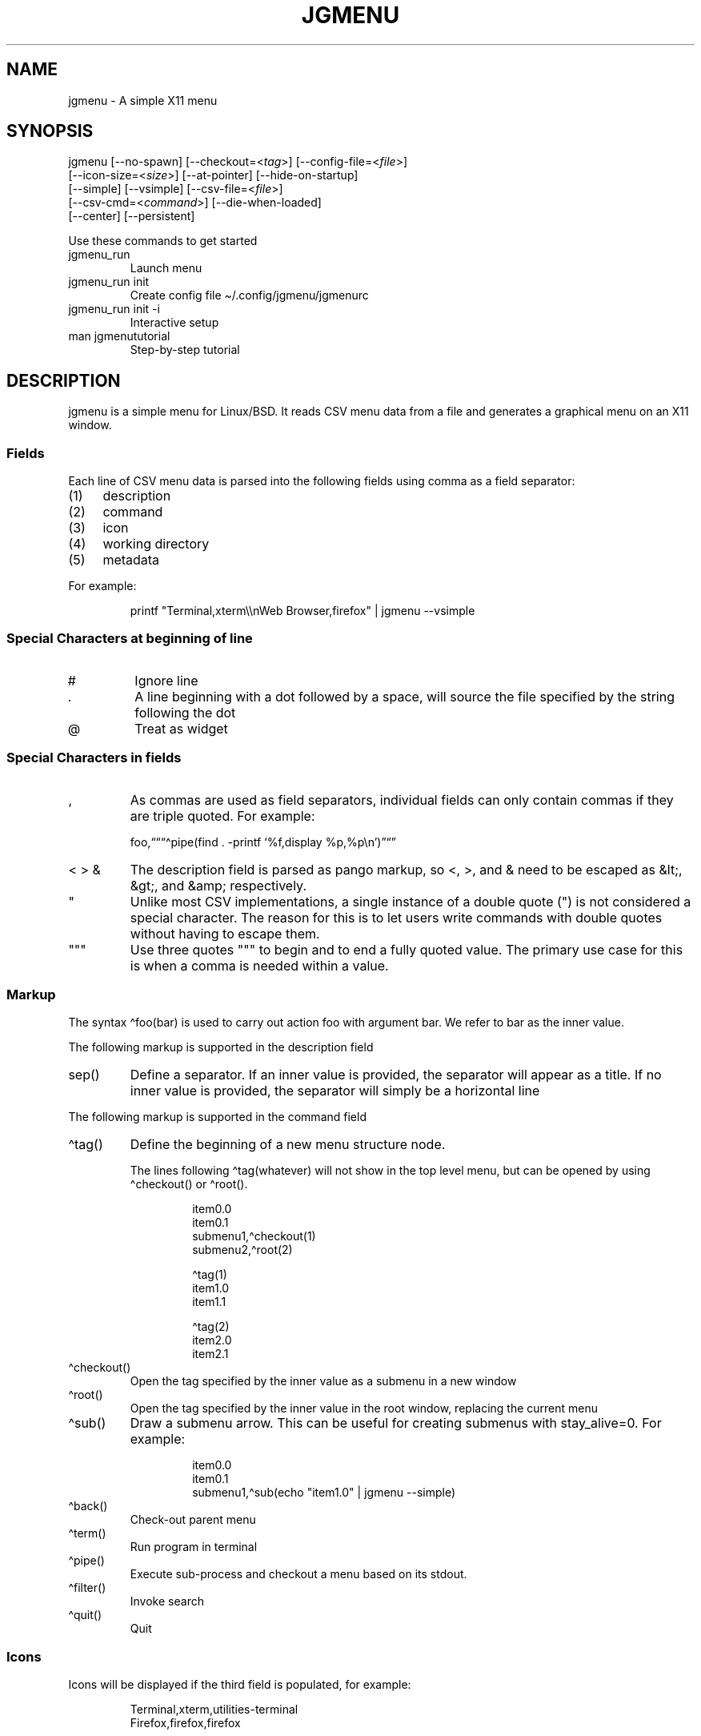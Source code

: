 .\" Automatically generated by Pandoc 3.1.11.1
.\"
.TH "JGMENU" "1" "2 January, 2021" "" ""
.SH NAME
jgmenu \- A simple X11 menu
.SH SYNOPSIS
jgmenu\ [\-\-no\-spawn]\ [\-\-checkout=<\f[I]tag\f[R]>]\ [\-\-config\-file=<\f[I]file\f[R]>]
.PD 0
.P
.PD
\ \ \ \ \ \ \ [\-\-icon\-size=<\f[I]size\f[R]>] [\-\-at\-pointer]
[\-\-hide\-on\-startup]
.PD 0
.P
.PD
\ \ \ \ \ \ \ [\-\-simple] [\-\-vsimple]
[\-\-csv\-file=<\f[I]file\f[R]>]
.PD 0
.P
.PD
\ \ \ \ \ \ \ [\-\-csv\-cmd=<\f[I]command\f[R]>] [\-\-die\-when\-loaded]
.PD 0
.P
.PD
\ \ \ \ \ \ \ [\-\-center] [\-\-persistent]
.PP
Use these commands to get started
.TP
\f[CR]jgmenu_run\f[R]
Launch menu
.TP
\f[CR]jgmenu_run init\f[R]
Create config file \[ti]/.config/jgmenu/jgmenurc
.TP
\f[CR]jgmenu_run init \-i\f[R]
Interactive setup
.TP
\f[CR]man jgmenututorial\f[R]
Step\-by\-step tutorial
.SH DESCRIPTION
\f[CR]jgmenu\f[R] is a simple menu for Linux/BSD.
It reads CSV menu data from a file and generates a graphical menu on an
X11 window.
.SS Fields
Each line of CSV menu data is parsed into the following fields using
comma as a field separator:
.IP "(1)" 4
description
.PD 0
.P
.PD
.IP "(2)" 4
command
.PD 0
.P
.PD
.IP "(3)" 4
icon
.PD 0
.P
.PD
.IP "(4)" 4
working directory
.PD 0
.P
.PD
.IP "(5)" 4
metadata
.PP
For example:
.IP
.EX
printf \[dq]Terminal,xterm\[rs]\[rs]nWeb Browser,firefox\[dq] | jgmenu \-\-vsimple
.EE
.SS Special Characters at beginning of line
.TP
\f[CR]#\f[R]
Ignore line
.TP
\f[CR].\f[R]
A line beginning with a dot followed by a space, will source the file
specified by the string following the dot
.TP
\f[CR]\[at]\f[R]
Treat as widget
.SS Special Characters in fields
.TP
\f[CR],\f[R]
As commas are used as field separators, individual fields can only
contain commas if they are triple quoted.
For example:
.RS
.PP
foo,\[lq]\[lq]\[lq]\[ha]pipe(find .
\-printf `%f,display %p,%p\[rs]n')\[rq]\[lq]\[rq]
.RE
.TP
\f[CR]< > &\f[R]
The description field is parsed as pango markup, so \f[CR]<\f[R],
\f[CR]>\f[R], and \f[CR]&\f[R] need to be escaped as \f[CR]&lt;\f[R],
\f[CR]&gt;\f[R], and \f[CR]&amp;\f[R] respectively.
.TP
\f[CR]\[dq]\f[R]
Unlike most CSV implementations, a single instance of a double quote
(\f[CR]\[dq]\f[R]) is not considered a special character.
The reason for this is to let users write commands with double quotes
without having to escape them.
.TP
\f[CR]\[dq]\[dq]\[dq]\f[R]
Use three quotes \f[CR]\[dq]\[dq]\[dq]\f[R] to begin and to end a fully
quoted value.
The primary use case for this is when a comma is needed within a value.
.SS Markup
The syntax \[ha]foo(bar) is used to carry out action \f[CR]foo\f[R] with
argument \f[CR]bar\f[R].
We refer to \f[CR]bar\f[R] as the \f[CR]inner value\f[R].
.PP
The following markup is supported in the \f[CR]description\f[R] field
.TP
\f[CR]sep()\f[R]
Define a separator.
If an inner value is provided, the separator will appear as a title.
If no inner value is provided, the separator will simply be a horizontal
line
.PP
The following markup is supported in the \f[CR]command\f[R] field
.TP
\f[CR]\[ha]tag()\f[R]
Define the beginning of a new menu structure node.
.RS
.PP
The lines following \f[CR]\[ha]tag(whatever)\f[R] will not show in the
top level menu, but can be opened by using \f[CR]\[ha]checkout()\f[R] or
\f[CR]\[ha]root()\f[R].
.IP
.EX
item0.0
item0.1
submenu1,\[ha]checkout(1)
submenu2,\[ha]root(2)

\[ha]tag(1)
item1.0
item1.1

\[ha]tag(2)
item2.0
item2.1
.EE
.RE
.TP
\f[CR]\[ha]checkout()\f[R]
Open the tag specified by the inner value as a submenu in a new window
.TP
\f[CR]\[ha]root()\f[R]
Open the tag specified by the inner value in the root window, replacing
the current menu
.TP
\f[CR]\[ha]sub()\f[R]
Draw a submenu arrow.
This can be useful for creating submenus with \f[CR]stay_alive=0\f[R].
For example:
.RS
.IP
.EX
item0.0
item0.1
submenu1,\[ha]sub(echo \[dq]item1.0\[dq] | jgmenu \-\-simple)
.EE
.RE
.TP
\f[CR]\[ha]back()\f[R]
Check\-out parent menu
.TP
\f[CR]\[ha]term()\f[R]
Run program in terminal
.TP
\f[CR]\[ha]pipe()\f[R]
Execute sub\-process and checkout a menu based on its stdout.
.TP
\f[CR]\[ha]filter()\f[R]
Invoke search
.TP
\f[CR]\[ha]quit()\f[R]
Quit
.SS Icons
Icons will be displayed if the third field is populated, for example:
.IP
.EX
Terminal,xterm,utilities\-terminal
Firefox,firefox,firefox
.EE
.SH OPTIONS
.TP
\f[CR]\-\-no\-spawn\f[R]
Redirect command to stdout rather than execute it.
.TP
\f[CR]\-\-checkout=<tag>\f[R]
Checkout submenu  on startup.
.TP
\f[CR]\-\-config\-file=<file>\f[R]
Read config file.
.TP
\f[CR]\-\-icon\-size=<size>\f[R]
Specify icon size (22 by default).
If set to 0, icons will not be loaded.
.TP
\f[CR]\-\-at\-pointer\f[R]
Launch menu at mouse pointer.
.TP
\f[CR]\-\-hide\-on\-startup\f[R]
Start menu is hidden state.
.TP
\f[CR]\-\-simple\f[R]
Ignore tint2 settings; Run in short\-lived mode (i.e.\ exit after mouse
click or enter/escape); read menu items from \f[CR]stdin\f[R].
.TP
\f[CR]\-\-vsimple\f[R]
Same as \f[CR]\-\-simple\f[R], but also disables icons and ignores
jgmenurc.
.TP
\f[CR]\-\-csv\-file=<file>\f[R]
Specify menu file (in jgmenu flavoured CSV format).
If file cannot be opened, input is reverted to \f[CR]stdin\f[R].
.TP
\f[CR]\-\-csv\-cmd=<command>\f[R]
Specify command to produce menu data, for example
\f[CR]jgmenu_run pmenu\f[R]
.TP
\f[CR]\-\-die\-when\-loaded\f[R]
Open menu and then exit(0).
Useful for debugging and testing.
.TP
\f[CR]\-\-center\f[R]
Center align menu horizontally and vertically.
.TP
\f[CR]\-\-persistent\f[R]
Same as the persistent config option.
See config option section below for details.
.SH USER INTERFACE
.TP
\f[CR]Up\f[R], \f[CR]Down\f[R]
Select previous/next item
.TP
\f[CR]Left\f[R]. \f[CR]Right\f[R]
Move to parent/sub menu
.TP
\f[CR]PgUp\f[R], \f[CR]PgDn\f[R]
Scroll up/down
.TP
\f[CR]Home\f[R], \f[CR]End\f[R]
Select first/last item
.TP
\f[CR]Enter\f[R]
Select an item or open a submenu
.TP
\f[CR]F5\f[R]
Restart
.TP
\f[CR]F8\f[R]
Print node tree to stderr
.TP
\f[CR]F9\f[R]
exit(1)
.TP
\f[CR]F10\f[R]
exit(0)
.TP
\f[CR]Backspace\f[R]
Return to parent menu
.PP
Type any string to invoke a search.
Words separated by space will be searched for using \f[CR]OR\f[R] logic
(i.e.\ the match of either word is sufficient to display an item).
.SH WIDGETS
Lines beginning with `\[at]' in jgmenu flavoured CSV files are parsed in
accordance with the following syntax:
.IP
.EX
\[at]type,action,x,y,w,h,r,halign,valign,fgcol,bgcol,content
.EE
.TP
\f[CR]type\f[R]
The widget type, which can be one of the following:
.RS
.TP
\f[CR]rect\f[R]
Rectangle with a 1px thick border drawn using \f[CR]fgcol\f[R]
.TP
\f[CR]search\f[R]
Search box showing the current filter (what the user has typed) or the
specified \f[CR]text\f[R] if no filter has been invoked.
.TP
\f[CR]icon\f[R]
Icon
.RE
.TP
\f[CR]action\f[R]
The action to take when selected.
This can either be a shell command or a menu action such
\f[CR]\[ha]root()\f[R].
.TP
\f[CR]x\f[R], \f[CR]y\f[R]
Horizontal and vertical margin of widget
.TP
\f[CR]w\f[R], \f[CR]h\f[R]
Width and height of widget
.TP
\f[CR]r\f[R]
Corner radius
.TP
\f[CR]fgcol\f[R], \f[CR]bgcol\f[R]
Foreground and background colours using syntax \f[CR]rrggbb #aa\f[R]
\f[CR]fgcol\f[R] accepts \f[CR]auto\f[R] to use the jgmenurc\[cq]s
\f[CR]color_norm_fg\f[R]
.TP
\f[CR]content\f[R]
\f[CR]icon_path\f[R] for \f[CR]icon\f[R] widgets \f[CR]text\f[R] for all
other widget types
.TP
\f[CR]halign\f[R], \f[CR]valign\f[R]
Horizontal and vertical alignment of widget.
This has not yet been implemented, but defaults to \f[CR]top\f[R] and
\f[CR]left\f[R]
.SH CONFIGURATION FILE
If no file is specified using the \[en]config\-file= option, the XDG
Base Directory Specification is adhered to.
I.e:
.IP \[bu] 2
Global config in \f[CR]${XDG_CONFIG_DIRS:\-/etc/xdg}\f[R]
.PD 0
.P
.PD
.IP \[bu] 2
User config override in \f[CR]${XDG_CONFIG_HOME:\-$HOME/.config}\f[R]
.PP
For most users \[ti]/.config/jgmenu/jgmenurc is appropriate.
.PP
Global config variables are set in the following order (i.e.\ bottom of
list has higher precedence):
.IP \[bu] 2
built\-in defaults (config.c)
.PD 0
.P
.PD
.IP \[bu] 2
tint2rc config file (can be specified by \f[CR]TINT2_CONFIG\f[R]
environment variable)
.PD 0
.P
.PD
.IP \[bu] 2
jgmenurc config file (can be specified by \[en]config\-file=)
.PD 0
.P
.PD
.IP \[bu] 2
command line arguments
.SS Syntax
Lines beginning with \f[CR]#\f[R] are ignored.
.PP
All other lines are recognised as setting variables in the format
.IP
.EX
key = value
.EE
.PP
White spaces are mostly ignored.
.SS Values
Unless otherwise specified, values as treated as simple strings.
.PP
Here follow some specific types:
.TP
\f[CR]boolean\f[R]
When a variable takes a boolean value, only 0 and 1 are accepted.
0 means false; 1 means true.
.TP
\f[CR]integer\f[R]
When a variable takes an integer value, only numerical values are
accepted.
The only valid characters are digits (0\-9) and minus\-sign.
All integer variables relating to geometry and position are interpreted
as pixel values unless otherwise specified.
.TP
\f[CR]color\f[R]
When a variable takes a color value, only the syntax
\f[CR]#rrggbb aaa\f[R] is recognised, where \f[CR]rr\f[R], \f[CR]gg\f[R]
and \f[CR]bb\f[R] represent hexadecimal values (00\-ff) for the colours
red, green and blue respectively; and \f[CR]aaa\f[R] stands for the
alpha channel value expressed as a percentage (0\-100) (i.e.\ 100 means
no transparency and 0 means fully transparent.)
For example \f[CR]#ff0000 100\f[R] represents red with no transparency,
whereas \f[CR]#000088 50\f[R] means dark blue with 50% transparency.
.TP
\f[CR]pathname\f[R]
When a variable takes a pathname value, it is evaluated as a string.
If the first character is tilde (\[ti]), it will be replaced by the the
environment variable $HOME just as a shell would expand it.
.SS Variables
.TP
\f[CR]verbosity\f[R] = \f[B]integer\f[R] (default 0)
General verbosity: (0) warnings only; (1) basic info; (2) more info; (3)
max info
.RS
.PP
Additional specific topics: (4) IPC
.PP
Note: Some IPC messages need environment variable
\f[CR]JGMENU_VERBOSITY=4\f[R] too
.RE
.TP
\f[CR]stay_alive\f[R] = \f[B]boolean\f[R] (default 1)
If set to 1, the menu will \[lq]hide\[rq] rather than \[lq]exit\[rq]
when the following events occur: clicking on menu item; clicking outside
the menu; pressing escape.
When in the hidden mode, a USR1 signal will \[lq]un\-hide\[rq] the menu.
.TP
\f[CR]persistent\f[R] = \f[B]boolean\f[R] (default 0)
If set to 1, the menu will not exit nor hide when the following events
occur: clicking on menu item; clicking outside the menu; pressing
escape.
Use in conjunction with the \[ha]quit() markup.
.TP
\f[CR]hide_on_startup\f[R] = \f[B]boolean\f[R] (default 0)
If set to 1, jgmenu start in \[lq]hidden\[rq] mode.
This is useful for starting jgmenu during the boot process and then
sending a \f[CR]killall \-SIGUSR1 jgmenu\f[R] to show the menu.
.TP
\f[CR]csv_cmd\f[R] = \f[B]string\f[R] (default \f[CR]apps\f[R])
Defines the command to produce the jgmenu flavoured CSV for
\f[CR]jgmenu\f[R].
Accpetable keyword include apps, pmenu, lx, and ob.
If a value is given other than these keywords, it will be executed in a
shell (so be careful!).
If left blank, jgmenu will read from \f[CR]stdin\f[R].
Examples:
.RS
.IP
.EX
csv_cmd = lx
csv_cmd = jgmenu_run lx \-\-no\-dirs
csv_cmd = cat \[ti]/mymenu.csv
.EE
.RE
.TP
\f[CR]tint2_look\f[R] = \f[B]boolean\f[R] (default 0)
Read tint2rc and parse config options for colours,\ dimensions and
alignment.
.TP
\f[CR]position_mode\f[R] = (fixed | ipc | pointer | center) (default fixed)
Define menu positioning mode.
.RS
.TP
\f[CR]fixed\f[R]
Align to \f[CR]margin_{x,y}\f[R] and respect \f[CR]_NET_WORKAREA\f[R].
.TP
\f[CR]ipc\f[R]
Use IPC to read environment variables set by panel.
See Inter\-Process Communication for further info.
.TP
\f[CR]pointer\f[R]
Launch at pointer whilst respecting both \f[CR]_NET_WORKAREA\f[R] and
\f[CR]edge_snap_x\f[R].
.TP
\f[CR]center\f[R]
Launch at center of screen and ignore \f[CR]_NET_WORKAREA\f[R].
Take precedence over \f[CR]menu_{v,h}align\f[R].
.RE
.TP
\f[CR]edge_snap_x\f[R] = \f[B]integer\f[R] (default 30)
Specify the distance (in pixels) from the left hand edge, within which
the menu will snap to the edge.
Note that this only applies in \f[CR]at_pointer\f[R] mode.
.TP
\f[CR]terminal_exec\f[R] = \f[B]string\f[R] (default x\-terminal\-emulator)
Define terminal to use for commands with \[ha]term() markup
.TP
\f[CR]terminal_args\f[R] = \f[B]string\f[R] (default \-e)
The values of these two variables are used to build a string to launch
programs requiring a terminal to run.
With the default values, the string would become:
\f[CR]x\-terminal\-emulator \-e \[aq]some_command with arguments\[aq]\f[R].
\f[CR]terminal_args\f[R] must finish with \f[CR]\-e\f[R] or equivalent,
where \f[CR]\-e\f[R] refers to the meaning of \f[CR]\-e\f[R] in
\f[CR]xterm \-e\f[R].
.TP
\f[CR]monitor\f[R] = \f[B]integer\f[R] (default 0)
Specify a particular monitor as an index starting from 1.
If 0, the menu will be launched on the monitor where the mouse is.
.TP
\f[CR]hover_delay\f[R] = \f[B]integer\f[R] (default 100)
Time (in milliseconds) from hovering over an item until a submenu is
opened.
.TP
\f[CR]hide_back_items\f[R] = \f[B]boolean\f[R] (default 1)
If enabled, all \[ha]back() items will be suppressed.
As a general rule, it should be set to 1 for a multi\-window menu, and 0
when in single\-window mode.
.TP
\f[CR]columns\f[R] = \f[B]integer\f[R] (default 1)
Number of columns in which to show menu items
.TP
\f[CR]tabs\f[R] = \f[B]integer\f[R] (default 120)
Specify the position is pixels of the first tab
.TP
\f[CR]menu_margin_x\f[R] = \f[B]integer\f[R] (default 0)
Distance between the menu (=X11 window) and the edge of the screen.
See note on \f[CR]_NET_WORKAREA\f[R] under \f[CR]menu_{v,h}align\f[R]
variables.
.TP
\f[CR]menu_margin_y\f[R] = \f[B]integer\f[R] (default 0)
Vertical equilvalent of \f[CR]menu_margin_x\f[R]
.TP
\f[CR]menu_width\f[R] = \f[B]integer\f[R] (default 200)
Minimum menu width of the menu.
The menu width will adjust to the longest item in the current (sub)menu.
If a filter is applied (e.g.\ by the user typing) the menu width will
not adjust.
.TP
\f[CR]menu_height_min\f[R] = \f[B]integer\f[R] (default 0)
Set the minimum height of the root menu.
If \f[CR]menu_height_min\f[R] and \f[CR]menu_height_max\f[R] these are
set to the same value, the menu height will be fixed at that value.
If set to zero, they will be ignored.
.TP
\f[CR]menu_height_max\f[R] = \f[B]integer\f[R] (default 0)
Minimum height of the root menu.
See \f[CR]menu_height_min\f[R]
.TP
\f[CR]menu_height_mode\f[R] = (static | dynamic) (default static)
Mode of menu height
.RS
.TP
\f[CR]static\f[R]
Height of the initial root menu will be used for any subsequent
\f[CR]\[ha]root()\f[R] action
.TP
\f[CR]dynamic\f[R]
Root menu height will be re\-calculated every time a new tag is opened
using \f[CR]\[ha]root()\f[R].
.RE
.TP
\f[CR]menu_padding_top\f[R] = \f[B]integer\f[R] (default 5)
Distance between top border and item/widget
.TP
\f[CR]menu_padding_right\f[R] = \f[B]integer\f[R] (default 5)
Distance between right border and item/widget
.TP
\f[CR]menu_padding_bottom\f[R] = \f[B]integer\f[R] (default 5)
Distance between bottom border and item/widget
.TP
\f[CR]menu_padding_left\f[R] = \f[B]integer\f[R] (default 5)
Distance between left border and item/widget
.TP
\f[CR]menu_radius\f[R] = \f[B]integer\f[R] (default 1)
Radius of rounded corners of menu
.TP
\f[CR]menu_border\f[R] = \f[B]integer\f[R] (default 0)
Thickness of menu border
.TP
\f[CR]menu_halign\f[R] = (left | right | center) (default left)
Horizontal alignment of menu.
If not set, jgmenu will try to guess the alignment reading
\f[CR]_NET_WORKAREA\f[R], which is a freedesktop EWMH root window
property.
Not all Window Managers and Panels respect \f[CR]_NET_WORKAREA\f[R].
The following do: openbox, xfwm4, tint2 and polybar.
The following do NOT: awesome, i3, bspwm and plank
.TP
\f[CR]menu_valign\f[R] = (top | bottom | center) (default bottom)
Vertical alignment of menu.
See \f[CR]menu_halign\f[R].
.TP
\f[CR]menu_gradient_pos\f[R] = (none | top | right | bottom | left | top_left | top_right | bottom_left | bottom_right ) (default none)
Start position of menu window gradient.
The end position is at the opposite side or corner.
Colors color_menu_bg and color_menu_bg_to specify the start (from) and
finish (to).
.TP
\f[CR]sub_spacing\f[R] = \f[B]integer\f[R] (default 1)
Horizontal space between windows.
A negative value results in each submenu window overlapping its parent
window.
.TP
\f[CR]sub_padding_top\f[R] = \f[B]integer\f[R] (default auto)
Same as \f[CR]menu_padding_top\f[R] but applies to submenu windows only.
It understands the keyword \f[CR]auto\f[R] which means that the smallest
of the four \f[CR]menu_padding_*\f[R] variables will be used.
.TP
\f[CR]sub_padding_right\f[R] = \f[B]integer\f[R] (default auto)
See \f[CR]sub_padding_top\f[R]
.TP
\f[CR]sub_padding_bottom\f[R] = \f[B]integer\f[R] (default auto)
See \f[CR]sub_padding_top\f[R]
.TP
\f[CR]sub_padding_left\f[R] = \f[B]integer\f[R] (default auto)
See \f[CR]sub_padding_top\f[R]
.TP
\f[CR]sub_hover_action\f[R] = \f[B]integer\f[R] (default 1)
Open submenu when hovering over item (only works in multi\-window mode).
.TP
\f[CR]item_margin_x\f[R] = \f[B]integer\f[R] (default 3)
Horizontal distance between items and the edge of the menu.
.TP
\f[CR]item_margin_y\f[R] = \f[B]integer\f[R] (default 3)
Vertical distance between items and the edge of the menu.
.TP
\f[CR]item_height\f[R] = \f[B]integer\f[R] (default 25)
Height of menu items.
.TP
\f[CR]item_padding_x\f[R] = \f[B]integer\f[R] (default 4)
Horizontal distance between item edge and its content (e.g.\ text or
icon)
.TP
\f[CR]item_radius\f[R] = \f[B]integer\f[R] (default 1)
Radius of rounded corners of items
.TP
\f[CR]item_border\f[R] = \f[B]integer\f[R] (default 0)
Thickness of item border
.TP
\f[CR]item_halign\f[R] = (left | right) (default left)
Horizontal alignment of menu items.
If set to \f[CR]right\f[R], the option \f[CR]arrow_string\f[R] should be
changed too.
.TP
\f[CR]sep_height\f[R] = \f[B]integer\f[R] (default 5)
Height of separator without text (defined by \[ha]sep()).
Separators with text use \f[CR]item_height\f[R]
.TP
\f[CR]sep_halign\f[R] = (left | center | right) (default left)
Horizontal alignment of separator text
.TP
\f[CR]sep_markup\f[R] = \f[B]string\f[R] (unset by default)
If specified, \f[CR]<span $sep_markup>foo</span>\f[R] will be passed to
pango for \[ha]sep(foo).
.RS
.PP
See the following link for pango  attributes: \c
.UR https://docs.gtk.org/Pango/pango_markup.html
.UE \c
.PP
Keywords include (but are not limited to):
.IP \[bu] 2
font
.IP \[bu] 2
size (x\-small, small, medium, large, x\-large) \-\ style (normal,
oblique, italic)
.IP \[bu] 2
weight (ultralight, light, normal, bold, ultrabold, heavy
.IP \[bu] 2
foreground (using format #rrggbb or a colour name)
.IP \[bu] 2
underline (none, single, double)
.PP
Example:
.IP
.EX
sep_markup = font=\[dq]Sans Italic 12\[dq] foreground=\[dq]blue\[dq]
.EE
.RE
.TP
\f[CR]font\f[R] = \f[B]string\f[R] (unset by default)
Font description for menu items.
\f[CR]font\f[R] accepts a string such as \f[CR]Cantarell 10\f[R] or
\f[CR]UbuntuCondensed 11\f[R].
The font description without a specified size unit is interpreted as
\f[CR]points\f[R].
If \f[CR]px\f[R] is added, it will be read as pixels.\ Using
\[lq]points\[rq] enables consistency with other applications.
.TP
\f[CR]font_fallback\f[R] = \f[B]string\f[R] (default xtg)
Same as \f[CR]icon_theme_fallback\f[R], except that the xsettings
variable \f[CR]Gtk/FontName\f[R] is read.
.TP
\f[CR]icon_size\f[R] = \f[B]integer\f[R] (default 22)
Size of icons in pixels.
If set to 0, icons will be disabled.
.TP
\f[CR]icon_text_spacing\f[R] = \f[B]integer\f[R] (default 10)
Distance between icon and text within a menu item
.TP
\f[CR]icon_norm_alpha\f[R] = \f[B]integer\f[R] (default 100)
Opacity of menu item icons, expressed as a percentage (0\-100).
.TP
\f[CR]icon_sel_alpha\f[R] = \f[B]integer\f[R] (default 100)
Opacity of the currently selected menu item\[cq]s icon, expressed as a
percentage (0\-100).
.TP
\f[CR]icon_theme\f[R] = \f[B]string\f[R] (unset by default)
Name of icon theme.
E.g.
\f[CR]Adwaita\f[R], \f[CR]breeze\f[R], \f[CR]Paper\f[R],
\f[CR]Papirus\f[R] and \f[CR]Numix\f[R].
See \f[CR]ls /usr/share/icons/\f[R] (or similar) for available icon
themes on your system.
.TP
\f[CR]icon_theme_fallback\f[R] = \f[B]string\f[R] (default xtg)
Fallback sources of the icon theme in order of precedence, where the
left\-most letter designates the source with highest precedence.
The following characters are acceptable:
\f[CR]x=xsettings Net/IconThemeName\f[R]; \f[CR]t=tint2\f[R];
\f[CR]g=gtk3.0\f[R].
\f[CR]icon_theme\f[R] takes priority if set.
In order to increase consistency with tint2, xsettings variables will
only be read if the tint2rc variable
\f[CR]launcher_icon_theme_override\f[R] is \f[CR]0\f[R].
.TP
\f[CR]arrow_string\f[R] = \f[B]string\f[R] (default ▸)
String to be used to indicate that an item will open submenu.
See jgmenuunicode(7) for examples
.TP
\f[CR]arrow_width\f[R] = \f[B]integer\f[R] (default 15)
Width allowed for \f[CR]arrow_string\f[R].
Set to 0 to hide arrow.
.TP
\f[CR]color_menu_bg\f[R] = \f[B]color\f[R] (default #000000 100)
Background colour of menu window.
If gradients are enabled, this will be the `from' color.
.TP
\f[CR]color_menu_bg_to\f[R] = \f[B]color\f[R] (default #000000 100)
Background `to' colour of menu window \- for use with gradients
.TP
\f[CR]color_menu_border\f[R] = \f[B]color\f[R] (default #eeeeee 8)
Border colour of menu window
.TP
\f[CR]color_norm_bg\f[R] = \f[B]color\f[R] (default #000000 0)
Background colour of menu items, except the one currently selected.
.TP
\f[CR]color_norm_fg\f[R] = \f[B]color\f[R] (default #eeeeee 100)
Font (foreground) colour of menu items, except the one currently
selected.
.TP
\f[CR]color_sel_bg\f[R] = \f[B]color\f[R] (default #ffffff 20)
Background color of the currently selected menu item.
.TP
\f[CR]color_sel_fg\f[R] = \f[B]color\f[R] (default #eeeeee 100)
Font (foreground) color of the currently selected menu item.
.TP
\f[CR]color_sel_border\f[R] = \f[B]color\f[R] (default #eeeeee 8)
Border color of the currently selected menu item.
.TP
\f[CR]color_sep_fg\f[R] = \f[B]color\f[R] (default #ffffff 20)
Font (foreground) colour of separators without text
.TP
\f[CR]color_title_fg\f[R] = \f[B]color\f[R] (default #eeeeee 50)
Font (foreground) colour of separators with text.
The font colour can be overridden by \f[CR]sep_markup\f[R]
.TP
\f[CR]color_title_bg\f[R] = \f[B]color\f[R] (default #000000 0)
Background colour of separators with text.
.TP
\f[CR]color_title_border\f[R] = \f[B]color\f[R] (default #000000 0)
Border colour of separators with text.
.TP
\f[CR]color_scroll_ind\f[R] = \f[B]color\f[R] (default #eeeeee 40)
Colour of scroll indicator lines (which show if there are menu items
above or below those which are visible).
.SS CSV generator variables
The following variables begin with \f[CR]csv_\f[R] which denotes that
they set environment variables which are used by the CSV generators.
.TP
\f[CR]csv_name_format\f[R] = \f[B]string\f[R] (default \f[CR]%n (%g)\f[R])
Defines the format of the \f[CR]name\f[R] field for CSV generators.
Supported by apps and lx.
It understands the following two fields:
.RS
.TP
\f[CR]%n\f[R]
Application name
.TP
\f[CR]%g\f[R]
Application generic name.
If a \f[CR]generic name\f[R] does not exist or is the same as the
\f[CR]name\f[R], \f[CR]%n\f[R] will be used without any formatting.
.RE
.TP
\f[CR]csv_single_window\f[R] = \f[B]boolean\f[R] (default 0)
If set, csv\-generators will output \[ha]root() instead of
\[ha]checkout().
This results in a single window menu, where submenus appear in the same
window.
This is supported by apps and pmenu.
.TP
\f[CR]csv_no_dirs\f[R] = \f[B]boolean\f[R] (default 0)
If set, csv\-generators will output applications without any directory
structure.
This is supported by apps, pmenu and lx.
.TP
\f[CR]csv_i18n\f[R] = \f[B]string\f[R] (no default)
Look for a translation file in the specified file or directory.
See \[ga]jgmenu\-i18n(1) for further details.
Supported by apps and ob.
.TP
\f[CR]csv_no_duplicates\f[R] = \f[B]boolean\f[R] (default 0)
Restrict applications to appear in one directory only.
Supported by apps.
.SH Inter\-Process Communication (IPC)
IPC can be used to align jgmenu to a panel launcher in real\-time.
This is currently supported by tint2 and xfce\-panel.
It works as follows:
.PP
\f[CR]jgmenu_run\f[R] reads the environment variables listed below and
passes them via a unix socket to the long\-running instance of jgmenu.
.PP
If \f[CR]position_mode=ipc\f[R], jgmenu aligns to these variables every
times it is launched.
.PP
The following four environment variables define the extremities of the
panel: \f[CR]TINT2_BUTTON_PANEL_X1\f[R],
\f[CR]TINT2_BUTTON_PANEL_X2\f[R], \f[CR]TINT2_BUTTON_PANEL_Y1\f[R],
\f[CR]TINT2_BUTTON_PANEL_Y2\f[R].
.IP
.EX
(X1,Y1)
╔══════════════════════╗
║ panel                ║
╚══════════════════════╝
                 (X2,Y2)
.EE
.PP
The following environment variables define the position of the launcher.
These are interpreted differently depending on panel alignment.
.PP
In the case of a horizontal panel:
.IP \[bu] 2
\f[CR]TINT2_BUTTON_ALIGNED_X1\f[R] and
\f[CR]TINT2_BUTTON_ALIGNED_X2\f[R] define the launcher button\[cq]s
horizontal extremities to align to.
.IP \[bu] 2
\f[CR]TINT2_BUTTON_ALIGNED_Y1\f[R] and
\f[CR]TINT2_BUTTON_ALIGNED_Y2\f[R] define the edge of the panel to align
to.
These shall be the same.
.PP
In the case or a vertical panel, the same rules apply with X and Y
reversed.
.PP
If the above variables are not set, \f[CR]menu_margin_x\f[R] and
\f[CR]menu_margin_y\f[R] are used.
.SH DIAGRAMS
.SS General Notes
.TP
\f[CR]margin\f[R]
Refers to space outside an object
.TP
\f[CR]padding\f[R]
Refers to space inside an object (between border and content)
.SS Vertical Menu
.IP
.EX
╔════════════════════════╗
║            1           ║
╟────────────────────────╢
║            2           ║
╟────────────────────────╢
║          item          ║
╟────────────────────────╢
║            2           ║
╟────────────────────────╢
║          item          ║
╟────────────────────────╢
║            2           ║
╟────────────────────────╢
║            3           ║
╚════════════════════════╝

1. menu_padding_top
2. item_margin_y
3. menu_padding_bottom
.EE
.SS Horizontal Menu
.IP
.EX
╔═╤═╤════════════════╤═╤═╗
║ │ │                │ │ ║
║ │ ├────────────────┤ │ ║
║ │ │icon   text    >│ │ ║
║ │ ├────────────────┤ │ ║
║2│1│                │1│3║
║ │ ├────┬─┬───────┬─┤ │ ║
║ │ │ 4  │5│       │6│ │ ║
║ │ ├────┴─┴───────┴─┤ │ ║
║ │ │                │ │ ║
║ │ │                │ │ ║
╚═╧═╧════════════════╧═╧═╝

1. item_margin_x
2. padding_left
3. padding_right
4. icon_size
5. icon_to_text_spacing
6. arrow_width
.EE
.SS External to menu
.IP
.EX
screen
╔════════════════════════╗
║    2                   ║
║ ┌──────┐               ║
║ │ root │ ┌──────┐      ║
║1│ menu │ │ sub  │      ║
║ │      │3│ menu │      ║
║ └──────┘ │      │      ║
║          └──────┘      ║
║                        ║
║                        ║
║                        ║
╚════════════════════════╝

1. menu_margin_x
2. menu_margin_y
3. sub_spacing
.EE
.SH HOOKS
A hook in jgmenu is a rule which optionally triggers a command and then
performs a restart if a file or directory has has changed since the last
time the instance of jgmenu was mapped (=made visible \- normally by
running jgmenu_run).
.PP
Hooks are specified in the file $HOME/.config/jgmenu/hooks are take the
format
.IP
.EX
<file>,<command>
.EE
.PP
For example, to synchronise with the GTK theme, use this hook:
.IP
.EX
\[ti]/.config/gtk\-3.0/settings.ini,jgmenu_run gtktheme
.EE
.PP
Leave the \f[CR]<command>\f[R] empty to just restart.
.PP
A number of restart\-hooks are built\-in by default, for example
\[ti]/.config/jgmenu/{jgmenurc,append.csv,prepend.csv} and
/usr/share/applications.
.PP
To list all the built\-in hooks, use the keyword \f[CR]print\f[R] in the
hook file (on a line on its own).
In order to remove all the built\-in hooks, use the keyword
\f[CR]clear\f[R].
.SH STARTUP SCRIPT
Unless the \f[CR]\-\-vsimple\f[R] argument is used, the file
\[ti]/.config/jgmenu/startup is executed on initial startup.
.SH SEE ALSO
.IP \[bu] 2
\f[CR]jgmenu_run(1)\f[R]
.IP \[bu] 2
\f[CR]jgmenututorial(7)\f[R]
.IP \[bu] 2
\f[CR]jgmenuunicode(7)\f[R]
.PP
The jgmenu source code and documentation can be downloaded from \c
.UR https://github.com/johanmalm/jgmenu/
.UE \c
.SH AUTHORS
Johan Malm.
